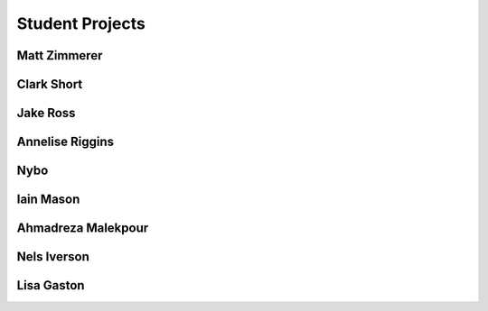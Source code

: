 Student Projects
==================

Matt Zimmerer
--------------

Clark Short
------------

Jake Ross
-----------

Annelise Riggins
----------------

Nybo
-----

Iain Mason
------------

Ahmadreza Malekpour
--------------------

Nels Iverson
------------

Lisa Gaston
-------------



